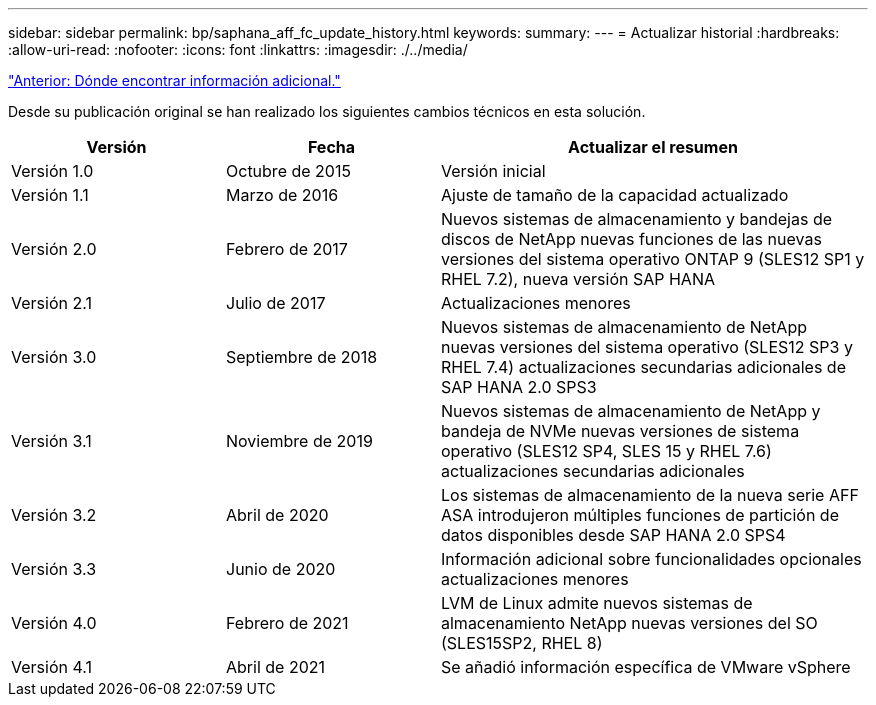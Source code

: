 ---
sidebar: sidebar 
permalink: bp/saphana_aff_fc_update_history.html 
keywords:  
summary:  
---
= Actualizar historial
:hardbreaks:
:allow-uri-read: 
:nofooter: 
:icons: font
:linkattrs: 
:imagesdir: ./../media/


link:saphana_aff_fc_where_to_find_additional_information.html["Anterior: Dónde encontrar información adicional."]

Desde su publicación original se han realizado los siguientes cambios técnicos en esta solución.

[cols="25,25,50"]
|===
| Versión | Fecha | Actualizar el resumen 


| Versión 1.0 | Octubre de 2015 | Versión inicial 


| Versión 1.1 | Marzo de 2016 | Ajuste de tamaño de la capacidad actualizado 


| Versión 2.0 | Febrero de 2017 | Nuevos sistemas de almacenamiento y bandejas de discos de NetApp nuevas funciones de las nuevas versiones del sistema operativo ONTAP 9 (SLES12 SP1 y RHEL 7.2), nueva versión SAP HANA 


| Versión 2.1 | Julio de 2017 | Actualizaciones menores 


| Versión 3.0 | Septiembre de 2018 | Nuevos sistemas de almacenamiento de NetApp nuevas versiones del sistema operativo (SLES12 SP3 y RHEL 7.4) actualizaciones secundarias adicionales de SAP HANA 2.0 SPS3 


| Versión 3.1 | Noviembre de 2019 | Nuevos sistemas de almacenamiento de NetApp y bandeja de NVMe nuevas versiones de sistema operativo (SLES12 SP4, SLES 15 y RHEL 7.6) actualizaciones secundarias adicionales 


| Versión 3.2 | Abril de 2020 | Los sistemas de almacenamiento de la nueva serie AFF ASA introdujeron múltiples funciones de partición de datos disponibles desde SAP HANA 2.0 SPS4 


| Versión 3.3 | Junio de 2020 | Información adicional sobre funcionalidades opcionales actualizaciones menores 


| Versión 4.0 | Febrero de 2021 | LVM de Linux admite nuevos sistemas de almacenamiento NetApp nuevas versiones del SO (SLES15SP2, RHEL 8) 


| Versión 4.1 | Abril de 2021 | Se añadió información específica de VMware vSphere 
|===